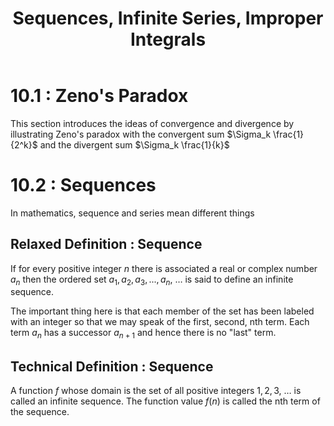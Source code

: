 #+TITLE: Sequences, Infinite Series, Improper Integrals

* 10.1 : Zeno's Paradox

This section introduces the ideas of convergence and divergence by illustrating Zeno's paradox with the convergent sum $\Sigma_k \frac{1}{2^k}$ and the divergent sum $\Sigma_k \frac{1}{k}$

* 10.2 : Sequences

In mathematics, sequence and series mean different things

** Relaxed Definition : Sequence

If for every positive integer $n$ there is associated a real or complex number $a_n$ then the ordered set $a_1, a_2, a_3, ..., a_n$, ... is said to define an infinite sequence.

The important thing here is that each member of the set has been labeled with an integer so that we may speak of the first, second, nth term. Each term $a_n$ has a successor $a_{n + 1}$ and hence there is no "last" term.

** Technical Definition : Sequence

A function $f$ whose domain is the set of all positive integers $1, 2, 3$, ... is called an infinite sequence. The function value $f(n)$ is called the nth term of the sequence.
